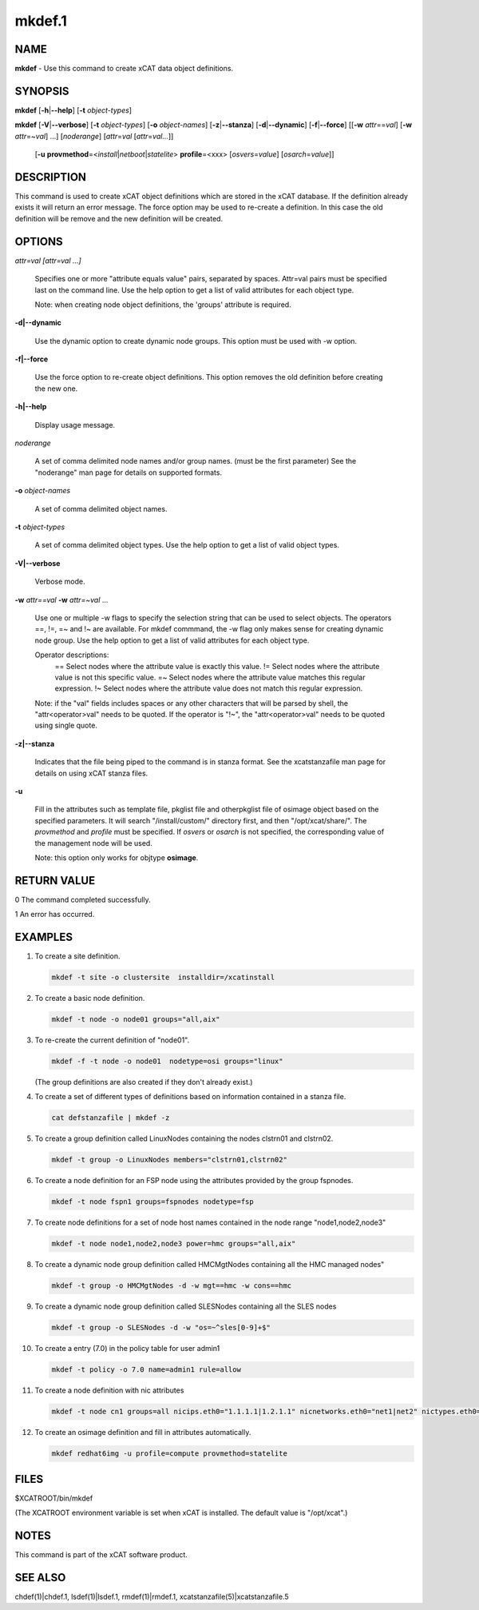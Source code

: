 
#######
mkdef.1
#######

.. highlight:: perl


****
NAME
****


\ **mkdef**\  - Use this command to create xCAT data object definitions.


********
SYNOPSIS
********


\ **mkdef**\  [\ **-h**\ |\ **--help**\ ] [\ **-t**\  \ *object-types*\ ]

\ **mkdef**\  [\ **-V**\ |\ **--verbose**\ ] [\ **-t**\  \ *object-types*\ ] [\ **-o**\  \ *object-names*\ ]
[\ **-z**\ |\ **--stanza**\ ] [\ **-d**\ |\ **--dynamic**\ ] [\ **-f**\ |\ **--force**\ ]
[[\ **-w**\  \ *attr*\ ==\ *val*\ ] [\ **-w**\  \ *attr*\ =~\ *val*\ ] ...] [\ *noderange*\ ] [\ *attr*\ =\ *val*\  [\ *attr*\ =\ *val...*\ ]]
      [\ **-u**\  \ **provmethod**\ =<\ *install*\ |\ *netboot*\ |\ *statelite*\ > \ **profile**\ =<xxx> [\ *osvers*\ =\ *value*\ ] [\ *osarch*\ =\ *value*\ ]]


***********
DESCRIPTION
***********


This command is used to create xCAT object definitions which are stored in the xCAT database. If the definition already exists it will return an error message. The force option may be used to re-create a definition.  In this case the old definition will be remove and the new definition will be created.


*******
OPTIONS
*******



\ *attr=val [attr=val ...]*\ 
 
 Specifies one or more "attribute equals value" pairs, separated by spaces. Attr=val pairs must be specified last on the command line. Use the help option to get a list of valid attributes for each object type.
 
 Note: when creating node object definitions, the 'groups' attribute is required.
 


\ **-d|--dynamic**\ 
 
 Use the dynamic option to create dynamic node groups. This option must be used with -w option.
 


\ **-f|--force**\ 
 
 Use the force option to re-create object definitions. This option removes the old definition before creating the new one.
 


\ **-h|--help**\ 
 
 Display usage message.
 


\ *noderange*\ 
 
 A set of comma delimited node names and/or group names. (must be the first parameter) See the "noderange" man page for details on supported formats.
 


\ **-o**\  \ *object-names*\ 
 
 A set of comma delimited object names.
 


\ **-t**\  \ *object-types*\ 
 
 A set of comma delimited object types.  Use the help option to get a list of valid object types.
 


\ **-V|--verbose**\ 
 
 Verbose mode.
 


\ **-w**\  \ *attr==val*\  \ **-w**\  \ *attr=~val*\  ...
 
 Use one or multiple -w flags to specify the selection string that can be used to select objects. The operators ==, !=, =~ and !~ are available. For mkdef commmand, the -w flag only makes sense for creating dynamic node group. Use the help option to get a list of valid attributes for each object type.
 
 Operator descriptions:
         ==        Select nodes where the attribute value is exactly this value.
         !=        Select nodes where the attribute value is not this specific value.
         =~        Select nodes where the attribute value matches this regular expression.
         !~        Select nodes where the attribute value does not match this regular expression.
 
 Note: if the "val" fields includes spaces or any other characters that will be parsed by shell, the "attr<operator>val" needs to be quoted. If the operator is "!~", the "attr<operator>val" needs to be quoted using single quote.
 


\ **-z|--stanza**\ 
 
 Indicates that the file being piped to the command is in stanza format.  See the xcatstanzafile man page for details on using xCAT stanza files.
 


\ **-u**\ 
 
 Fill in the attributes such as template file, pkglist file and otherpkglist file of osimage object based on the specified parameters. It will search "/install/custom/" directory first, and then "/opt/xcat/share/".
 The \ *provmethod*\  and \ *profile*\  must be specified. If \ *osvers*\  or \ *osarch*\  is not specified, the corresponding value of the management node will be used.
 
 Note: this option only works for objtype \ **osimage**\ .
 



************
RETURN VALUE
************


0 The command completed successfully.

1 An error has occurred.


********
EXAMPLES
********



1.
 
 To create a site definition.
 
 
 .. code-block:: perl
 
   mkdef -t site -o clustersite  installdir=/xcatinstall
 
 


2.
 
 To create a basic node definition.
 
 
 .. code-block:: perl
 
   mkdef -t node -o node01 groups="all,aix"
 
 


3.
 
 To re-create the current definition of "node01".
 
 
 .. code-block:: perl
 
   mkdef -f -t node -o node01  nodetype=osi groups="linux"
 
 
 (The group definitions are also created if they don't already exist.)
 


4.
 
 To create a set of different types of definitions based on information contained in a stanza file.
 
 
 .. code-block:: perl
 
   cat defstanzafile | mkdef -z
 
 


5.
 
 To create a group definition called LinuxNodes containing the nodes clstrn01 and clstrn02.
 
 
 .. code-block:: perl
 
   mkdef -t group -o LinuxNodes members="clstrn01,clstrn02"
 
 


6.
 
 To create a node definition for an FSP node using the attributes provided by the group fspnodes.
 
 
 .. code-block:: perl
 
   mkdef -t node fspn1 groups=fspnodes nodetype=fsp
 
 


7.
 
 To create node definitions for a set of node host names contained in the node range "node1,node2,node3"
 
 
 .. code-block:: perl
 
   mkdef -t node node1,node2,node3 power=hmc groups="all,aix"
 
 


8.
 
 To create a dynamic node group definition called HMCMgtNodes containing all the HMC managed nodes"
 
 
 .. code-block:: perl
 
   mkdef -t group -o HMCMgtNodes -d -w mgt==hmc -w cons==hmc
 
 


9.
 
 To create a dynamic node group definition called SLESNodes containing all the SLES nodes
 
 
 .. code-block:: perl
 
   mkdef -t group -o SLESNodes -d -w "os=~^sles[0-9]+$"
 
 


10.
 
 To create a entry (7.0) in the policy table for user admin1
 
 
 .. code-block:: perl
 
   mkdef -t policy -o 7.0 name=admin1 rule=allow
 
 


11.
 
 To create a node definition with nic attributes
 
 
 .. code-block:: perl
 
   mkdef -t node cn1 groups=all nicips.eth0="1.1.1.1|1.2.1.1" nicnetworks.eth0="net1|net2" nictypes.eth0="Ethernet"
 
 


12.
 
 To create an osimage definition and fill in attributes automatically.
 
 
 .. code-block:: perl
 
   mkdef redhat6img -u profile=compute provmethod=statelite
 
 



*****
FILES
*****


$XCATROOT/bin/mkdef

(The XCATROOT environment variable is set when xCAT is installed. The
default value is "/opt/xcat".)


*****
NOTES
*****


This command is part of the xCAT software product.


********
SEE ALSO
********


chdef(1)|chdef.1, lsdef(1)|lsdef.1, rmdef(1)|rmdef.1, xcatstanzafile(5)|xcatstanzafile.5

